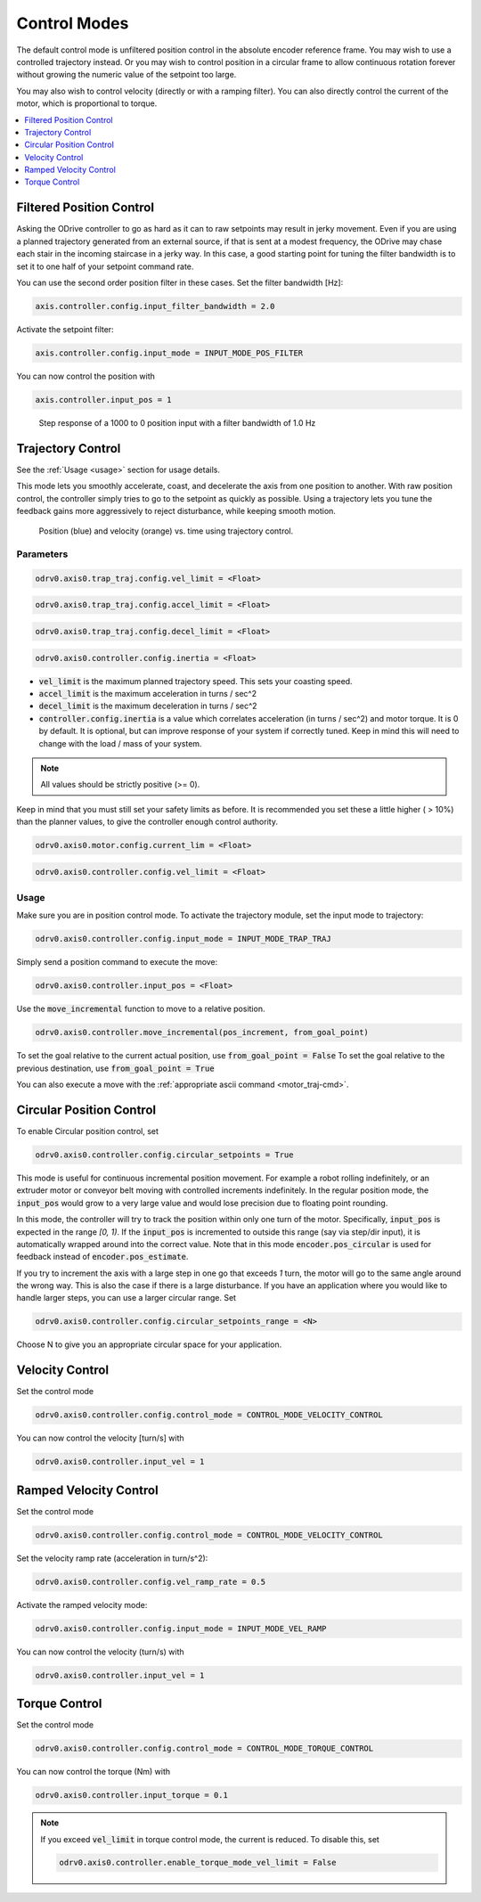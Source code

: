 .. _control-modes-doc:

================================================================================
Control Modes
================================================================================

The default control mode is unfiltered position control in the absolute encoder reference frame. 
You may wish to use a controlled trajectory instead. 
Or you may wish to control position in a circular frame to allow continuous rotation forever without growing the numeric value of the setpoint too large.

You may also wish to control velocity (directly or with a ramping filter).
You can also directly control the current of the motor, which is proportional to torque.

.. contents::
   :depth: 1
   :local:


Filtered Position Control
--------------------------------------------------------------------------------

Asking the ODrive controller to go as hard as it can to raw setpoints may result in jerky movement. 
Even if you are using a planned trajectory generated from an external source, if that is sent at a modest frequency, the ODrive may chase each stair in the incoming staircase in a jerky way. 
In this case, a good starting point for tuning the filter bandwidth is to set it to one half of your setpoint command rate.

You can use the second order position filter in these cases.
Set the filter bandwidth [Hz]:

.. code:: iPython
    
    axis.controller.config.input_filter_bandwidth = 2.0


Activate the setpoint filter: 

.. code:: iPython
    
    axis.controller.config.input_mode = INPUT_MODE_POS_FILTER


You can now control the position with 

.. code:: iPython
    
    axis.controller.input_pos = 1


.. figure:: figures/secondOrderResponse.PNG
   :alt: secondOrderResponse

   Step response of a 1000 to 0 position input with a filter bandwidth of 1.0 Hz


Trajectory Control
--------------------------------------------------------------------------------

See the :ref:`Usage <usage>` section for usage details.

This mode lets you smoothly accelerate, coast, and decelerate the axis from one position to another. With raw position control, the controller simply tries to go to the setpoint as quickly as possible. Using a trajectory lets you tune the feedback gains more aggressively to reject disturbance, while keeping smooth motion.

.. figure:: figures/TrapTrajPosVel.PNG
    :alt: TrapTrajPosVel
    :scale: 130 %

    Position (blue) and velocity (orange) vs. time using trajectory control.

Parameters
~~~~~~~~~~~~~~~~~~~~~~~~~~~~~~~~~~~~~~~~~~~~~~~~~~~~~~~~~~~~~~~~~~~~~~~~~~~~~~~~

.. code:: iPython

    odrv0.axis0.trap_traj.config.vel_limit = <Float>

.. code:: iPython

    odrv0.axis0.trap_traj.config.accel_limit = <Float>

.. code:: iPython

    odrv0.axis0.trap_traj.config.decel_limit = <Float>

.. code:: iPython

    odrv0.axis0.controller.config.inertia = <Float>


* :code:`vel_limit` is the maximum planned trajectory speed.  This sets your coasting speed.
* :code:`accel_limit` is the maximum acceleration in turns / sec^2
* :code:`decel_limit` is the maximum deceleration in turns / sec^2
* :code:`controller.config.inertia` is a value which correlates acceleration (in turns / sec^2) and motor torque. It is 0 by default. It is optional, but can improve response of your system if correctly tuned. Keep in mind this will need to change with the load / mass of your system.


.. note:: All values should be strictly positive (>= 0).


Keep in mind that you must still set your safety limits as before.  It is recommended you set these a little higher ( > 10%) than the planner values, to give the controller enough control authority.

.. code:: iPython

    odrv0.axis0.motor.config.current_lim = <Float>

.. code:: iPython

    odrv0.axis0.controller.config.vel_limit = <Float>


.. _usage:

Usage
~~~~~~~~~~~~~~~~~~~~~~~~~~~~~~~~~~~~~~~~~~~~~~~~~~~~~~~~~~~~~~~~~~~~~~~~~~~~~~~~

Make sure you are in position control mode. To activate the trajectory module, set the input mode to trajectory:

.. code:: iPython

    odrv0.axis0.controller.config.input_mode = INPUT_MODE_TRAP_TRAJ


Simply send a position command to execute the move:

.. code:: iPython

    odrv0.axis0.controller.input_pos = <Float>


Use the :code:`move_incremental` function to move to a relative position.

.. code:: iPython

    odrv0.axis0.controller.move_incremental(pos_increment, from_goal_point)


To set the goal relative to the current actual position, use :code:`from_goal_point = False`
To set the goal relative to the previous destination, use :code:`from_goal_point = True`


You can also execute a move with the :ref:`appropriate ascii command <motor_traj-cmd>`.


Circular Position Control
--------------------------------------------------------------------------------

To enable Circular position control, set 

.. code:: iPython
    
    odrv0.axis0.controller.config.circular_setpoints = True


This mode is useful for continuous incremental position movement. 
For example a robot rolling indefinitely, or an extruder motor or conveyor belt moving with controlled increments indefinitely.
In the regular position mode, the :code:`input_pos` would grow to a very large value and would lose precision due to floating point rounding.

In this mode, the controller will try to track the position within only one turn of the motor. Specifically, :code:`input_pos` is expected in the range `[0, 1)`. 
If the :code:`input_pos` is incremented to outside this range (say via step/dir input), it is automatically wrapped around into the correct value.
Note that in this mode :code:`encoder.pos_circular` is used for feedback instead of :code:`encoder.pos_estimate`.

If you try to increment the axis with a large step in one go that exceeds `1` turn, the motor will go to the same angle around the wrong way. 
This is also the case if there is a large disturbance. If you have an application where you would like to handle larger steps, you can use a larger circular range. 
Set 

.. code:: iPython
    
    odrv0.axis0.controller.config.circular_setpoints_range = <N>
    

Choose N to give you an appropriate circular space for your application.

Velocity Control
--------------------------------------------------------------------------------

Set the control mode

.. code:: iPython
    
    odrv0.axis0.controller.config.control_mode = CONTROL_MODE_VELOCITY_CONTROL


You can now control the velocity [turn/s] with 

.. code:: iPython
    
    odrv0.axis0.controller.input_vel = 1


Ramped Velocity Control
--------------------------------------------------------------------------------

Set the control mode

.. code:: iPython

    odrv0.axis0.controller.config.control_mode = CONTROL_MODE_VELOCITY_CONTROL


Set the velocity ramp rate (acceleration in turn/s^2):

.. code:: iPython

    odrv0.axis0.controller.config.vel_ramp_rate = 0.5

Activate the ramped velocity mode: 

.. code:: iPython
    
    odrv0.axis0.controller.config.input_mode = INPUT_MODE_VEL_RAMP


You can now control the velocity (turn/s) with 

.. code:: iPython
    
    odrv0.axis0.controller.input_vel = 1


Torque Control
--------------------------------------------------------------------------------

Set the control mode

.. code:: iPython
    
    odrv0.axis0.controller.config.control_mode = CONTROL_MODE_TORQUE_CONTROL


You can now control the torque (Nm) with 

.. code:: iPython

    odrv0.axis0.controller.input_torque = 0.1


.. note:: 
    If you exceed :code:`vel_limit` in torque control mode, the current is reduced. 
    To disable this, set 

    .. code:: iPython
        
        odrv0.axis0.controller.enable_torque_mode_vel_limit = False
